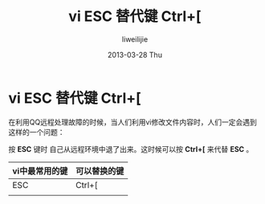 #+TITLE:     vi ESC 替代键 Ctrl+[
#+AUTHOR:    liweilijie
#+EMAIL:     liweilijie@gmail.com
#+DATE:      2013-03-28 Thu
#+DESCRIPTION: vi 中替代 ESC 的键 Ctrl+[
#+KEYWORDS: vi
#+CATEGORIES: vim
#+LANGUAGE:  en
#+OPTIONS:   H:3 num:t toc:t \n:nil @:t ::t |:t ^:{} -:t f:t *:t <:t
#+OPTIONS:   TeX:t LaTeX:t skip:nil d:nil todo:t pri:nil tags:not-in-toc
#+INFOJS_OPT: view:nil toc:nil ltoc:t mouse:underline buttons:0 path:http://orgmode.org/org-info.js
#+EXPORT_SELECT_TAGS: export
#+EXPORT_EXCLUDE_TAGS: noexport
#+LINK_UP:   /liweilijie
#+LINK_HOME: /liweilijie
#+XSLT:
#
* vi ESC 替代键 Ctrl+[

   在利用QQ远程处理故障的时候，当人们利用vi修改文件内容时，人们一定会遇到这样的一个问题：

   按 *ESC* 键时 自己从远程环境中退了出来。这时候可以按 *Ctrl+[* 来代替 *ESC* 。

   
   | vi中最常用的键 | 可以替换的键 |
   |----------------+--------|
   | ESC            | Ctrl+[ |
   |                |        |
   
